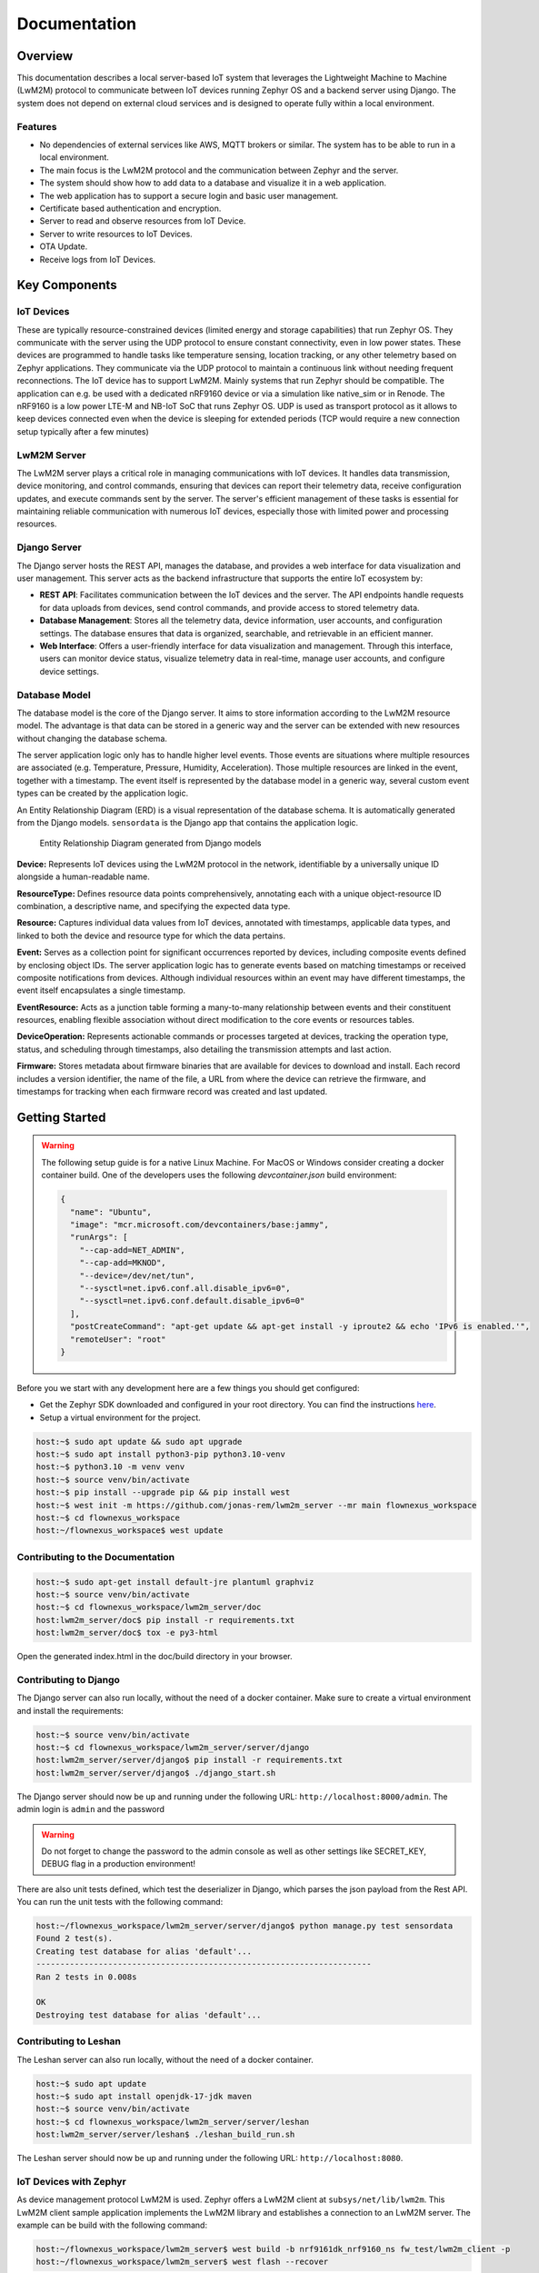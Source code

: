 Documentation
==================

Overview
--------

This documentation describes a local server-based IoT system that leverages
the Lightweight Machine to Machine (LwM2M) protocol to communicate between
IoT devices running Zephyr OS and a backend server using Django. The
system does not depend on external cloud services and is designed to operate
fully within a local environment.

Features
........
* No dependencies of external services like AWS, MQTT brokers or similar. The
  system has to be able to run in a local environment.
* The main focus is the LwM2M protocol and the communication between Zephyr and
  the server.
* The system should show how to add data to a database and visualize it in a
  web application.
* The web application has to support a secure login and basic user management.
* Certificate based authentication and encryption.
* Server to read and observe resources from IoT Device.
* Server to write resources to IoT Devices.
* OTA Update.
* Receive logs from IoT Devices.


.. figure:: _static/FlowNexus-Architecture.png

Key Components
--------------

IoT Devices
...........
These are typically resource-constrained devices
(limited energy and storage capabilities) that run Zephyr OS. They communicate
with the server using the UDP protocol to ensure constant connectivity,
even in low power states. These devices are programmed to handle tasks
like temperature sensing, location tracking, or any other telemetry
based on Zephyr applications. They communicate via the UDP protocol to
maintain a continuous link without needing frequent reconnections.
The IoT device has to support LwM2M. Mainly systems that run
Zephyr should be compatible. The application can e.g. be used with a dedicated
nRF9160 device or via a simulation like native_sim or in Renode. The nRF9160 is
a low power LTE-M and NB-IoT SoC that runs Zephyr OS. UDP is used as transport
protocol as it allows to keep devices connected even when the device is
sleeping for extended periods (TCP would require a new connection setup
typically after a few minutes)

LwM2M Server
............
The LwM2M server plays a critical role in managing communications with IoT devices.
It handles data transmission, device monitoring, and control commands, ensuring
that devices can report their telemetry data, receive configuration updates, and
execute commands sent by the server. The server's efficient management of these
tasks is essential for maintaining reliable communication with numerous IoT devices,
especially those with limited power and processing resources.

Django Server
.............
The Django server hosts the REST API, manages the database, and provides a web interface
for data visualization and user management. This server acts as the backend
infrastructure that supports the entire IoT ecosystem by:

* **REST API**: Facilitates communication between the IoT devices and the server.
  The API endpoints handle requests for data uploads from devices, send control commands,
  and provide access to stored telemetry data.

* **Database Management**: Stores all the telemetry data, device information, user
  accounts, and configuration settings. The database ensures that data is organized,
  searchable, and retrievable in an efficient manner.

* **Web Interface**: Offers a user-friendly interface for data visualization and
  management. Through this interface, users can monitor device status, visualize
  telemetry data in real-time, manage user accounts, and configure device settings.

Database Model
..............

The database model is the core of the Django server. It aims to store
information according to the LwM2M resource model. The advantage is that data
can be stored in a generic way and the server can be extended with new
resources without changing the database schema.

The server application logic only has to handle higher level events. Those
events are situations where multiple resources are associated (e.g.
Temperature, Pressure, Humidity, Acceleration). Those multiple resources are
linked in the event, together with a timestamp. The event itself is represented
by the database model in a generic way, several custom event types can be
created by the application logic.

An Entity Relationship Diagram (ERD) is a visual representation of the database
schema. It is automatically generated from the Django models. ``sensordata`` is
the Django app that contains the application logic.

.. figure:: images/erd.svg

  Entity Relationship Diagram generated from Django models

**Device:** Represents IoT devices using the LwM2M protocol in the network,
identifiable by a universally unique ID alongside a human-readable name.

**ResourceType:** Defines resource data points comprehensively, annotating each
with a unique object-resource ID combination, a descriptive name, and
specifying the expected data type.

**Resource:** Captures individual data values from IoT devices, annotated with
timestamps, applicable data types, and linked to both the device and resource
type for which the data pertains.

**Event:** Serves as a collection point for significant occurrences reported by
devices, including composite events defined by enclosing object IDs. The server
application logic has to generate events based on matching timestamps or
received composite notifications from devices. Although individual resources
within an event may have different timestamps, the event itself encapsulates a
single timestamp.

**EventResource:** Acts as a junction table forming a many-to-many relationship
between events and their constituent resources, enabling flexible association
without direct modification to the core events or resources tables.

**DeviceOperation:** Represents actionable commands or processes targeted at
devices, tracking the operation type, status, and scheduling through
timestamps, also detailing the transmission attempts and last action.

**Firmware:** Stores metadata about firmware binaries that are available for
devices to download and install. Each record includes a version identifier, the
name of the file, a URL from where the device can retrieve the firmware, and
timestamps for tracking when each firmware record was created and last updated.

Getting Started
---------------
.. warning::

  The following setup guide is for a native Linux Machine. For MacOS or Windows
  consider creating a docker container build. One of the developers uses the following
  `devcontainer.json` build environment:

  .. code-block:: json

    {
      "name": "Ubuntu",
      "image": "mcr.microsoft.com/devcontainers/base:jammy",
      "runArgs": [
        "--cap-add=NET_ADMIN",
        "--cap-add=MKNOD",
        "--device=/dev/net/tun",
        "--sysctl=net.ipv6.conf.all.disable_ipv6=0",
        "--sysctl=net.ipv6.conf.default.disable_ipv6=0"
      ],
      "postCreateCommand": "apt-get update && apt-get install -y iproute2 && echo 'IPv6 is enabled.'",
      "remoteUser": "root"
    }

Before you we start with any development here are a few things you should get configured:

* Get the Zephyr SDK downloaded and configured in your root directory. You can find the instructions
  `here <https://docs.zephyrproject.org/latest/develop/toolchains/zephyr_sdk.html>`_.

* Setup a virtual environment for the project.

.. code-block:: console

  host:~$ sudo apt update && sudo apt upgrade
  host:~$ sudo apt install python3-pip python3.10-venv
  host:~$ python3.10 -m venv venv
  host:~$ source venv/bin/activate
  host:~$ pip install --upgrade pip && pip install west
  host:~$ west init -m https://github.com/jonas-rem/lwm2m_server --mr main flownexus_workspace
  host:~$ cd flownexus_workspace
  host:~/flownexus_workspace$ west update

Contributing to the Documentation
.................................

.. code-block:: console

  host:~$ sudo apt-get install default-jre plantuml graphviz
  host:~$ source venv/bin/activate
  host:~$ cd flownexus_workspace/lwm2m_server/doc
  host:lwm2m_server/doc$ pip install -r requirements.txt
  host:lwm2m_server/doc$ tox -e py3-html

Open the generated index.html in the doc/build directory in your browser.

Contributing to Django
......................
The Django server can also run locally, without the need of a docker container.
Make sure to create a virtual environment and install the requirements:

.. code-block:: console

  host:~$ source venv/bin/activate
  host:~$ cd flownexus_workspace/lwm2m_server/server/django
  host:lwm2m_server/server/django$ pip install -r requirements.txt
  host:lwm2m_server/server/django$ ./django_start.sh

The Django server should now be up and running under the following URL:
``http://localhost:8000/admin``. The admin login is ``admin`` and the password

.. warning::

  Do not forget to change the password to the admin console as well as other
  settings like SECRET_KEY, DEBUG flag in a production environment!


There are also unit tests defined, which test the deserializer in Django, which
parses the json payload from the Rest API. You can run the unit tests with the
following command:

.. code-block:: console

  host:~/flownexus_workspace/lwm2m_server/server/django$ python manage.py test sensordata
  Found 2 test(s).
  Creating test database for alias 'default'...
  ----------------------------------------------------------------------
  Ran 2 tests in 0.008s

  OK
  Destroying test database for alias 'default'...



Contributing to Leshan
......................
The Leshan server can also run locally, without the need of a docker container.

.. code-block:: console

  host:~$ sudo apt update
  host:~$ sudo apt install openjdk-17-jdk maven
  host:~$ source venv/bin/activate
  host:~$ cd flownexus_workspace/lwm2m_server/server/leshan
  host:lwm2m_server/server/leshan$ ./leshan_build_run.sh

The Leshan server should now be up and running under the following URL: ``http://localhost:8080``.


IoT Devices with Zephyr
.......................

As device management protocol LwM2M is used. Zephyr offers a LwM2M client at
``subsys/net/lib/lwm2m``. This LwM2M client sample application implements the
LwM2M library and establishes a connection to an LwM2M server. The example can
be build with the following command:

.. code-block:: console

  host:~/flownexus_workspace/lwm2m_server$ west build -b nrf9161dk_nrf9160_ns fw_test/lwm2m_client -p
  host:~/flownexus_workspace/lwm2m_server$ west flash --recover

LwM2M Client Simulation
.......................

The Zephyr application can run in simulation mode. This allows to test all
components locally. Once leshan and Zephyr are running, the Zephyr application
can be started in emulation with the following command:

.. code-block:: console

  host:~/flownexus_workspace/lwm2m_server$ ./zephyr_build_run_sim.sh
  *** Booting nRF Connect SDK zephyr-v3.5.0-3024-g7c3e830729b7 ***
  [00:00:00.000,000] <dbg> net_lwm2m_engine: lwm2m_engine_init: LWM2M engine socket receive thread started
  [00:00:00.000,000] <dbg> net_lwm2m_obj_security: security_create: Create LWM2M security instance: 0
  [00:00:00.000,000] <dbg> net_lwm2m_obj_server: server_create: Create LWM2M server instance: 0
  [00:00:00.000,000] <dbg> net_lwm2m_obj_device: device_create: Create LWM2M device instance: 0
  [00:00:00.010,000] <dbg> net_lwm2m_obj_firmware: firmware_create: Create LWM2M firmware instance: 0
  [00:00:00.010,000] <inf> net_config: Initializing network
  [00:00:00.010,000] <inf> net_config: IPv4 address: 192.0.2.1

You should see the following output in the docker console or in the most recent
log file in ``server/logs/``:

.. code-block:: console

  host:lwm2m_server/docker_compose$ leshan-1  | LeshanServer started
  leshan-1  | new device registered: qemu_x86
  leshan-1  | Onboarding qemu_x86
  leshan-1  | Resources:
  leshan-1  | </3>
  leshan-1  | </3/0>
  leshan-1  | </3/0/0>
  leshan-1  | </3/0/1>
  [..]

Additionally you can see the device in the Django server under
``http://localhost:8000/admin/sensordata/endpoint/``. You should see that the
LAST UPDATED field contains a recent timestamp.

.. figure:: images/django_local.png

  Endpoints table in Django

Deployment
----------

Container Environment
.....................

Both components run in a Docker container. The Leshan server is running in a
``openjdk:17-slim`` container and the Django server is running in a
``python:3.11-slim`` container. This allows for an easy and reproducible setup
of the server.

  .. uml::
   :caption: Both components running in one machine using Docker Compose

   @startuml
   package "Docker Compose Environment"  #DDDDDD {
     [Leshan] as Leshan
     [Django] as Django
     database "Database" as DB
     Leshan <-right-> Django : REST API
     Django <-down-> DB
   }
   @enduml

The following diagram shows the Docker Compose environment. The file
``docker-compose.yml`` defines the services and their configuration. The file
``Dockerfile.leshan`` defines the Leshan container and the file
``Dockerfile.django`` defines the Django container.

The container can be build and started with the following commands:

.. code-block:: console

  host:~/flownexus_workspace/lwm2m_server/server$ docker compose build
  [+] Building 0.5s (20/20) FINISHED                               docker:default
   => [leshan internal] load build definition from Dockerfile.leshan         0.0s
   => [leshan internal] load metadata for docker.io/library/openjdk:17-slim  0.4s
   => [django internal] load build definition from Dockerfile.django         0.0s
   => [django internal] load metadata for docker.io/library/python:3.11-sli  0.4s
   => [leshan 1/5] FROM docker.io/library/openjdk:17-slim@sha256:aaa3b3cb27  0.0s
   => [django 1/5] FROM docker.io/library/python:3.11-slim@sha256:d11b9bd5e  0.0s
   => CACHED [leshan 2/5] WORKDIR /leshan                                    0.0s
   => CACHED [leshan 3/5] COPY . /leshan/                                    0.0s
   => CACHED [leshan 4/5] RUN apt-get update &&     apt-get install -y mave  0.0s
   => CACHED [leshan 5/5] RUN chmod +x /leshan/leshan_build_run.sh           0.0s
   => => exporting layers                                                    0.0s
   => => writing image sha256:a017577ba2b175374148f5c3f128ac117ba5436ceaeff  0.0s
   => => naming to docker.io/library/server-leshan                           0.0s
   => CACHED [django 2/5] WORKDIR /django                                    0.0s
   => CACHED [django 3/5] COPY . /django/                                    0.0s
   => CACHED [django 4/5] RUN pip install --no-cache-dir -r /django/require  0.0s
   => CACHED [django 5/5] RUN chmod +x /django/django_start.sh               0.0s
   => => writing image sha256:1c88f1227753b08cf994c4e61d5cdcf97d68f260c99ad  0.0s
   => => naming to docker.io/library/server-django                           0.0s


.. code-block:: console

  host:~/flownexus_workspace/lwm2m_server/server$ docker compose up
  [+] Running 2/0
   ✔ Container server-leshan-1  Created                                      0.0s
   ✔ Container server-django-1  Created                                      0.0s
  Attaching to django-1, leshan-1
  [..]
  django-1  | Starting development server at http://0.0.0.0:8000/
  leshan-1  | [main] INFO org.eclipse.leshan.server.LeshanServer - CoAP over UDP endpoint based on Californium library available at coap://0.0.0.0:5683.
  leshan-1  | LeshanServer started
  ^CGracefully stopping... (press Ctrl+C again to force)
  [+] Stopping 2/2
   ✔ Container server-django-1  Stopped                                     10.3s
   ✔ Container server-leshan-1  Stopped                                     10.5s

